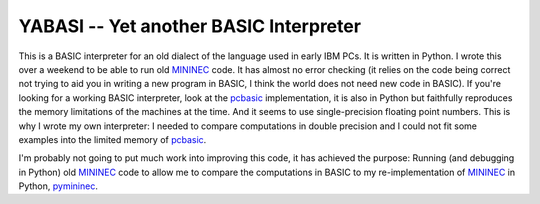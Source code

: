 YABASI -- Yet another BASIC Interpreter
=======================================

This is a BASIC interpreter for an old dialect of the language used in
early IBM PCs. It is written in Python. I wrote this over a weekend to
be able to run old MININEC_ code. It has almost no error checking (it
relies on the code being correct not trying to aid you in writing a new
program in BASIC, I think the world does not need new code in BASIC). If
you're looking for a working BASIC interpreter, look at the pcbasic_
implementation, it is also in Python but faithfully reproduces the
memory limitations of the machines at the time. And it seems to use
single-precision floating point numbers. This is why I wrote my own
interpreter: I needed to compare computations in double precision and I
could not fit some examples into the limited memory of pcbasic_.

I'm probably not going to put much work into improving this code, it has
achieved the purpose: Running (and debugging in Python) old MININEC_
code to allow me to compare the computations in BASIC to my
re-implementation of MININEC_ in Python, pymininec_.

.. _MININEC: https://github.com/Kees-PA3KJ/MiniNec
.. _pcbasic: https://robhagemans.github.io/pcbasic/
.. _pymininec: https://github.com/schlatterbeck/pymininec
